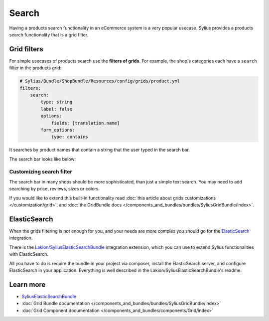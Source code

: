 .. index::
   single: Search

Search
======

Having a products search functionality in an eCommerce system is a very popular usecase.
Sylius provides a products search functionality that is a grid filter.

Grid filters
------------

For simple usecases of products search use the **filters of grids**.
For example, the shop's categories each have a ``search`` filter in the products grid:

.. code-block:: yaml

    # Sylius/Bundle/ShopBundle/Resources/config/grids/product.yml
    filters:
        search:
            type: string
            label: false
            options:
                fields: [translation.name]
            form_options:
                type: contains

It searches by product names that contain a string that the user typed in the search bar.

The search bar looks like below:

.. image:: ../../_images/search.png
    :align: center

Customizing search filter
^^^^^^^^^^^^^^^^^^^^^^^^^

The search bar in many shops should be more sophisticated, than just a simple text search. You may need to add
searching by price, reviews, sizes or colors.

If you would like to extend this built-in functionality read
:doc:`this article about grids customizations </customization/grid>`, and :doc:`the GridBundle docs </components_and_bundles/bundles/SyliusGridBundle/index>`.

ElasticSearch
-------------

When the grids filtering is not enough for you, and your needs are more complex you should go for the
`ElasticSearch <https://www.elastic.co/products/elasticsearch>`_ integration.

There is the `Lakion/SyliusElasticSearchBundle <https://github.com/Lakion/SyliusElasticSearchBundle>`_ integration extension,
which you can use to extend Sylius functionalities with ElasticSearch.

All you have to do is require the bundle in your project via composer, install the ElasticSearch server, and configure ElasticSearch
in your application. Everything is well described in the Lakion/SyliusElasticSearchBundle's readme.

Learn more
----------

* `SyliusElasticSearchBundle <https://github.com/Lakion/SyliusElasticSearchBundle>`_
* :doc:`Grid Bundle documentation </components_and_bundles/bundles/SyliusGridBundle/index>`
* :doc:`Grid Component documentation </components_and_bundles/components/Grid/index>`
